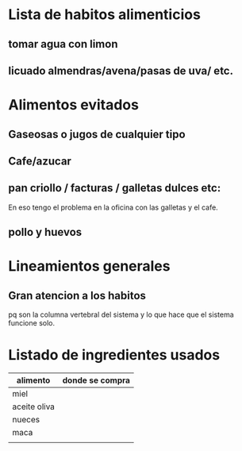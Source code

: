 * Lista de habitos alimenticios
** tomar agua con limon
** licuado almendras/avena/pasas de uva/ etc.




* Alimentos evitados
** Gaseosas o jugos de cualquier tipo
** Cafe/azucar
** pan criollo / facturas / galletas dulces etc:
En eso tengo el problema en la oficina con las galletas y el cafe.
** pollo y huevos



* Lineamientos generales
** Gran atencion a los habitos
pq son la columna vertebral del sistema y lo que hace que el sistema
funcione solo.


* Listado de ingredientes usados 
| alimento     | donde se compra |
|--------------+-----------------|
| miel         |                 |
| aceite oliva |                 |
| nueces       |                 |
| maca         |                 |
|              |                 |
